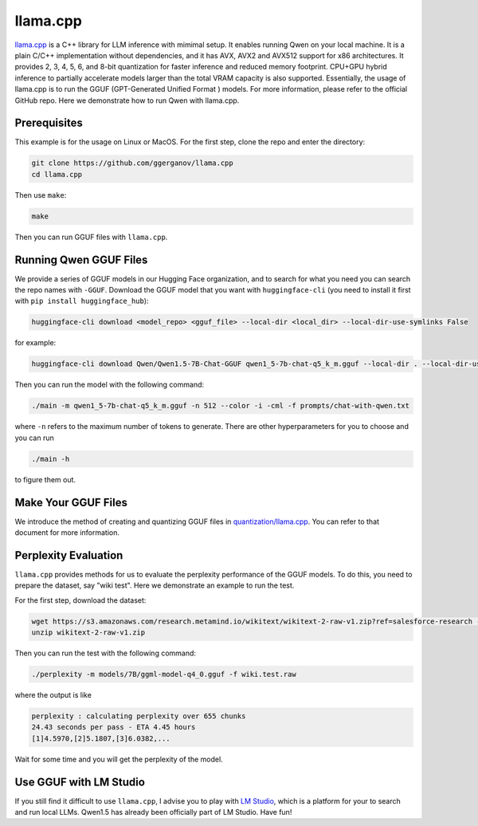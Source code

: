 llama.cpp
===========================

`llama.cpp <https://github.com/ggerganov/llama.cpp>`__ is a C++ library
for LLM inference with mimimal setup. It enables running Qwen on your
local machine. It is a plain C/C++ implementation without dependencies,
and it has AVX, AVX2 and AVX512 support for x86 architectures. It
provides 2, 3, 4, 5, 6, and 8-bit quantization for faster inference and
reduced memory footprint. CPU+GPU hybrid inference to partially
accelerate models larger than the total VRAM capacity is also supported.
Essentially, the usage of llama.cpp is to run the GGUF (GPT-Generated
Unified Format ) models. For more information, please refer to the
official GitHub repo. Here we demonstrate how to run Qwen with
llama.cpp.

Prerequisites
-------------

This example is for the usage on Linux or MacOS. For the first step,
clone the repo and enter the directory:

.. code:: bash

   git clone https://github.com/ggerganov/llama.cpp
   cd llama.cpp

Then use ``make``:

.. code:: bash

   make

Then you can run GGUF files with ``llama.cpp``.

Running Qwen GGUF Files
-----------------------

We provide a series of GGUF models in our Hugging Face organization, and
to search for what you need you can search the repo names with
``-GGUF``. Download the GGUF model that you want with
``huggingface-cli`` (you need to install it first with
``pip install huggingface_hub``):

.. code:: bash

   huggingface-cli download <model_repo> <gguf_file> --local-dir <local_dir> --local-dir-use-symlinks False

for example:

.. code:: bash

   huggingface-cli download Qwen/Qwen1.5-7B-Chat-GGUF qwen1_5-7b-chat-q5_k_m.gguf --local-dir . --local-dir-use-symlinks False

Then you can run the model with the following command:

.. code:: bash

   ./main -m qwen1_5-7b-chat-q5_k_m.gguf -n 512 --color -i -cml -f prompts/chat-with-qwen.txt

where ``-n`` refers to the maximum number of tokens to generate. There
are other hyperparameters for you to choose and you can run

.. code:: bash

   ./main -h

to figure them out.

Make Your GGUF Files
--------------------

We introduce the method of creating and quantizing GGUF files in
`quantization/llama.cpp <../quantization/gguf.html>`__. You can refer
to that document for more information.

Perplexity Evaluation
---------------------

``llama.cpp`` provides methods for us to evaluate the perplexity
performance of the GGUF models. To do this, you need to prepare the
dataset, say "wiki test". Here we demonstrate an example to run the
test.

For the first step, download the dataset:

.. code:: bash

   wget https://s3.amazonaws.com/research.metamind.io/wikitext/wikitext-2-raw-v1.zip?ref=salesforce-research -O wikitext-2-raw-v1.zip
   unzip wikitext-2-raw-v1.zip

Then you can run the test with the following command:

.. code:: bash

   ./perplexity -m models/7B/ggml-model-q4_0.gguf -f wiki.test.raw

where the output is like

.. code:: text

   perplexity : calculating perplexity over 655 chunks
   24.43 seconds per pass - ETA 4.45 hours
   [1]4.5970,[2]5.1807,[3]6.0382,...

Wait for some time and you will get the perplexity of the model.

Use GGUF with LM Studio
-----------------------

If you still find it difficult to use ``llama.cpp``, I advise you to
play with `LM Studio <https://lmstudio.ai/>`__, which is a platform
for your to search and run local LLMs. Qwen1.5 has already been
officially part of LM Studio. Have fun!
